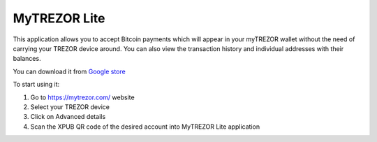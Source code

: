 MyTREZOR Lite
=============

This application allows you to accept Bitcoin payments which will appear in your myTREZOR wallet without the need of carrying your TREZOR device around. You can also view the transaction history and individual addresses with their balances.

.. image:: images/lite_accountpage.jpg  

You can download it from `Google store <https://play.google.com/store/apps/details?id=com.satoshilabs.btcreceive>`_

To start using it:

1. Go to https://mytrezor.com/ website
2. Select your TREZOR device
3. Click on Advanced details
4. Scan the XPUB QR code of the desired account into MyTREZOR Lite application

.. image:: images/lite_transactionhistory.jpg

